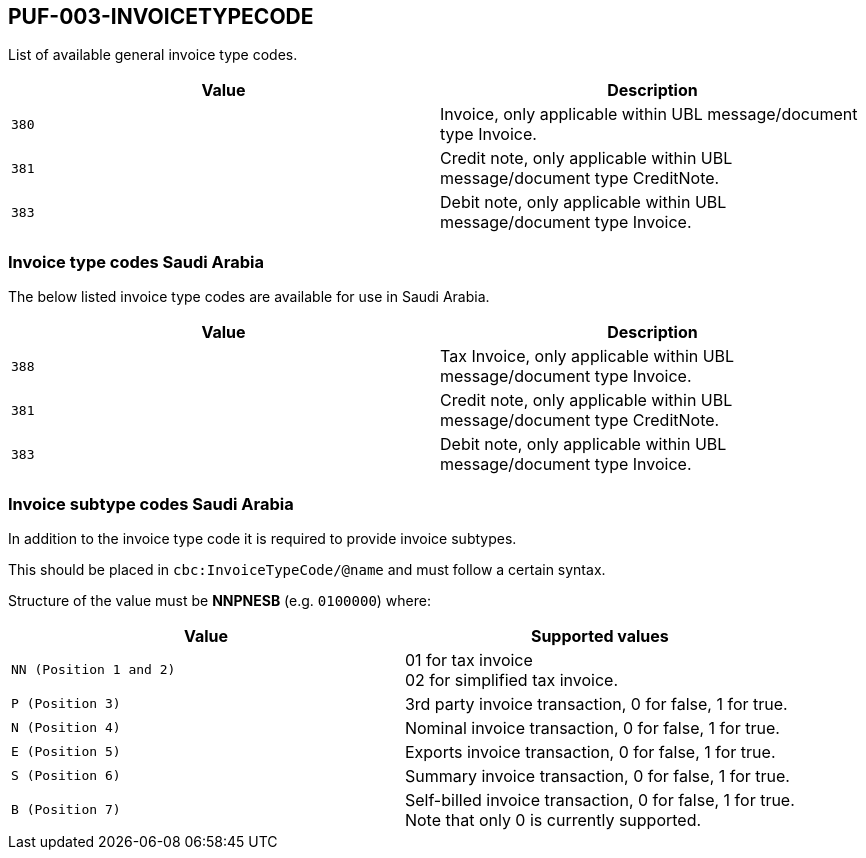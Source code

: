 == PUF-003-INVOICETYPECODE

List of available general invoice type codes.

|===
|Value |Description

|`380`
|Invoice, only applicable within UBL message/document type Invoice.

|`381`
|Credit note, only applicable within UBL message/document type CreditNote.

|`383`
|Debit note, only applicable within UBL message/document type Invoice.

|===

=== Invoice type codes Saudi Arabia

The below listed invoice type codes are available for use in Saudi Arabia.

|===
|Value |Description

|`388`
|Tax Invoice, only applicable within UBL message/document type Invoice.

|`381`
|Credit note, only applicable within UBL message/document type CreditNote.

|`383`
|Debit note, only applicable within UBL message/document type Invoice.
|===

=== Invoice subtype codes Saudi Arabia

In addition to the invoice type code it is required to provide invoice subtypes. 

This should be placed in `cbc:InvoiceTypeCode/@name` and must follow a certain syntax.

Structure of the value must be *NNPNESB* (e.g. `0100000`) where:

|===
|Value |Supported values


|`NN (Position 1 and 2)`
|01 for tax invoice +
02 for simplified tax invoice.

|`P (Position 3)`
|3rd party invoice transaction, 0 for false, 1 for true.

|`N (Position 4)`
|Nominal invoice transaction, 0 for false, 1 for true.

|`E (Position 5)`
|Exports invoice transaction, 0 for false, 1 for true.

|`S (Position 6)`
|Summary invoice transaction, 0 for false, 1 for true.

|`B (Position 7)`
|Self-billed invoice transaction, 0 for false, 1 for true. +
Note that only 0 is currently supported.

|===